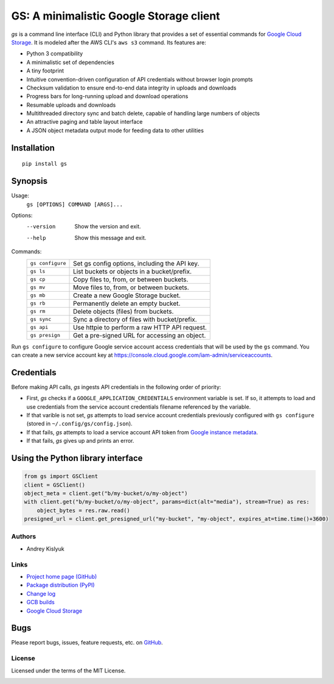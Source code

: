 GS: A minimalistic Google Storage client
========================================

*gs* is a command line interface (CLI) and Python library that provides a set of essential commands for
`Google Cloud Storage <https://cloud.google.com/storage/>`_. It is modeled after the AWS CLI's ``aws s3`` command. Its
features are:

* Python 3 compatibility
* A minimalistic set of dependencies
* A tiny footprint
* Intuitive convention-driven configuration of API credentials without browser login prompts
* Checksum validation to ensure end-to-end data integrity in uploads and downloads
* Progress bars for long-running upload and download operations
* Resumable uploads and downloads
* Multithreaded directory sync and batch delete, capable of handling large numbers of objects
* An attractive paging and table layout interface
* A JSON object metadata output mode for feeding data to other utilities

Installation
~~~~~~~~~~~~
::

   pip install gs

Synopsis
~~~~~~~~
Usage:
  ``gs [OPTIONS] COMMAND [ARGS]...``

Options:
  --version  Show the version and exit.
  --help     Show this message and exit.

Commands:
   +------------------+--------------------------------------------------+
   | ``gs configure`` | Set gs config options, including the API key.    |
   +------------------+--------------------------------------------------+
   | ``gs ls``        | List buckets or objects in a bucket/prefix.      |
   +------------------+--------------------------------------------------+
   | ``gs cp``        | Copy files to, from, or between buckets.         |
   +------------------+--------------------------------------------------+
   | ``gs mv``        | Move files to, from, or between buckets.         |
   +------------------+--------------------------------------------------+
   | ``gs mb``        | Create a new Google Storage bucket.              |
   +------------------+--------------------------------------------------+
   | ``gs rb``        | Permanently delete an empty bucket.              |
   +------------------+--------------------------------------------------+
   | ``gs rm``        | Delete objects (files) from buckets.             |
   +------------------+--------------------------------------------------+
   | ``gs sync``      | Sync a directory of files with bucket/prefix.    |
   +------------------+--------------------------------------------------+
   | ``gs api``       | Use httpie to perform a raw HTTP API request.    |
   +------------------+--------------------------------------------------+
   | ``gs presign``   | Get a pre-signed URL for accessing an object.    |
   +------------------+--------------------------------------------------+

Run ``gs configure`` to configure Google service account access credentials that will be used by the
``gs`` command. You can create a new service account key at https://console.cloud.google.com/iam-admin/serviceaccounts.

Credentials
~~~~~~~~~~~
Before making API calls, *gs* ingests API credentials in the following order of priority:

- First, *gs* checks if a ``GOOGLE_APPLICATION_CREDENTIALS`` environment variable is set. If so, it attempts to load and use
  credentials from the service account credentials filename referenced by the variable.
- If that varible is not set, *gs* attempts to load service account credentials previously configured with ``gs configure``
  (stored in ``~/.config/gs/config.json``).
- If that fails, *gs* attempts to load a service account API token from
  `Google instance metadata <https://cloud.google.com/compute/docs/storing-retrieving-metadata>`_.
- If that fails, *gs* gives up and prints an error.

Using the Python library interface
~~~~~~~~~~~~~~~~~~~~~~~~~~~~~~~~~~
.. code-block:: python

    from gs import GSClient
    client = GSClient()
    object_meta = client.get("b/my-bucket/o/my-object")
    with client.get("b/my-bucket/o/my-object", params=dict(alt="media"), stream=True) as res:
        object_bytes = res.raw.read()
    presigned_url = client.get_presigned_url("my-bucket", "my-object", expires_at=time.time()+3600)

Authors
-------
* Andrey Kislyuk

Links
-----
* `Project home page (GitHub) <https://github.com/chanzuckerberg/gs>`_
* `Package distribution (PyPI) <https://pypi.python.org/pypi/gs>`_
* `Change log <https://github.com/chanzuckerberg/gs/blob/master/Changes.rst>`_
* `GCB builds <https://console.cloud.google.com/cloud-build/builds>`_
* `Google Cloud Storage <https://cloud.google.com/storage/>`_

Bugs
~~~~
Please report bugs, issues, feature requests, etc. on `GitHub <https://github.com/chanzuckerberg/gs/issues>`_.

License
-------
Licensed under the terms of the MIT License.

.. image:: https://travis-ci.com/chanzuckerberg/gs.png
   :target: https://travis-ci.com/chanzuckerberg/gs
.. image:: https://img.shields.io/pypi/v/gs.svg
   :target: https://pypi.python.org/pypi/gs
.. image:: https://img.shields.io/pypi/l/gs.svg
   :target: https://pypi.python.org/pypi/gs
.. image:: https://codecov.io/gh/chanzuckerberg/gs/branch/master/graph/badge.svg
   :target: https://codecov.io/gh/chanzuckerberg/gs
